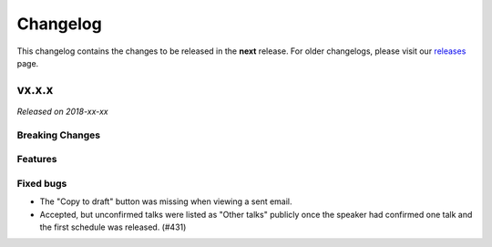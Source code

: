 Changelog
=========

This changelog contains the changes to be released in the **next** release.
For older changelogs, please visit our releases_ page.

vx.x.x
------

*Released on 2018-xx-xx*


Breaking Changes
~~~~~~~~~~~~~~~~



Features
~~~~~~~~

Fixed bugs
~~~~~~~~~~~

- The "Copy to draft" button was missing when viewing a sent email.
- Accepted, but unconfirmed talks were listed as "Other talks" publicly once the speaker had confirmed one talk and the first schedule was released. (#431)

.. _releases: https://github.com/pretalx/pretalx/releases
